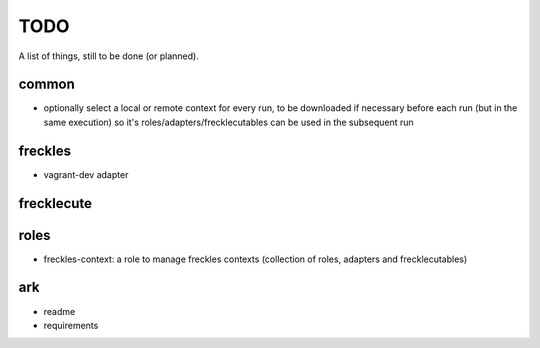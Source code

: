 ====
TODO
====

A list of things, still to be done (or planned).

common
------

- optionally select a local or remote context for every run, to be downloaded if necessary before each run (but in the same execution) so it's roles/adapters/frecklecutables can be used in the subsequent run


freckles
--------

- vagrant-dev adapter

frecklecute
-----------

roles
-----

- freckles-context: a role to manage freckles contexts (collection of roles, adapters and frecklecutables)

ark
---

- readme
- requirements
